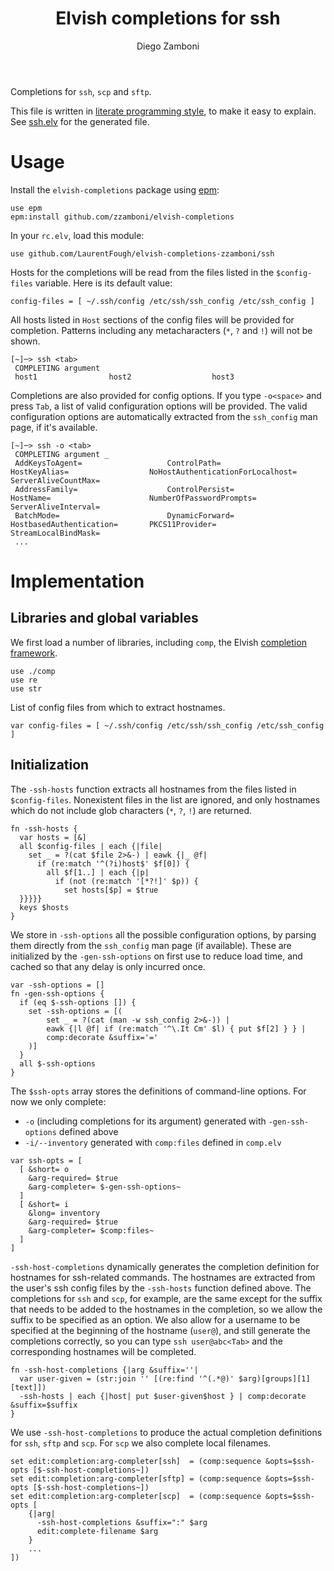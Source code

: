 #+title: Elvish completions for ssh
#+author: Diego Zamboni
#+email: diego@zzamboni.org

#+name: module-summary
Completions for =ssh=, =scp= and =sftp=.

This file is written in [[https://leanpub.com/lit-config][literate programming style]], to make it easy to explain. See [[file:ssh.elv][ssh.elv]] for the generated file.

* Table of Contents :TOC:noexport:
- [[#usage][Usage]]
- [[#implementation][Implementation]]
  - [[#libraries-and-global-variables][Libraries and global variables]]
  - [[#initialization][Initialization]]

* Usage

Install the =elvish-completions= package using [[https://elvish.io/ref/epm.html][epm]]:

#+begin_src elvish
use epm
epm:install github.com/zzamboni/elvish-completions
#+end_src

In your =rc.elv=, load this module:

#+begin_src elvish
use github.com/LaurentFough/elvish-completions-zzamboni/ssh
#+end_src

Hosts for the completions will be read from the files listed in the =$config-files= variable. Here is its default value:

#+begin_src elvish :noweb-ref config-files
config-files = [ ~/.ssh/config /etc/ssh/ssh_config /etc/ssh_config ]
#+end_src

All hosts listed in =Host= sections of the config files will be provided for completion. Patterns including any metacharacters (=*=, =?= and =!=) will not be shown.

#+begin_example
  [~]─> ssh <tab>
   COMPLETING argument
   host1                host2                  host3
#+end_example

Completions are also provided for config options. If you type =-o<space>=  and press ~Tab~, a list of valid configuration options will be provided. The valid configuration options are automatically extracted from the =ssh_config= man page, if it's available.

#+begin_example
  [~]─> ssh -o <tab>
   COMPLETING argument _
   AddKeysToAgent=                   ControlPath=                HostKeyAlias=                  NoHostAuthenticationForLocalhost=  ServerAliveCountMax=
   AddressFamily=                    ControlPersist=             HostName=                      NumberOfPasswordPrompts=           ServerAliveInterval=
   BatchMode=                        DynamicForward=             HostbasedAuthentication=       PKCS11Provider=                    StreamLocalBindMask=
   ...
#+end_example

* Implementation
:PROPERTIES:
:header-args:elvish: :tangle (concat (file-name-sans-extension (buffer-file-name)) ".elv")
:header-args: :mkdirp yes :comments no
:END:

** Libraries and global variables

We first load a number of libraries, including =comp=, the Elvish [[file:comp.org][completion framework]].

#+begin_src elvish
  use ./comp
  use re
  use str
#+end_src

List of config files from which to extract hostnames.

#+begin_src elvish :noweb yes
  var config-files = [ ~/.ssh/config /etc/ssh/ssh_config /etc/ssh_config ]
#+end_src

** Initialization

The =-ssh-hosts= function extracts all hostnames from the files listed in =$config-files=. Nonexistent files in the list are ignored, and only hostnames which do not include glob characters (=*=, =?=, =!=) are returned.

#+begin_src elvish
  fn -ssh-hosts {
    var hosts = [&]
    all $config-files | each {|file|
      set _ = ?(cat $file 2>&-) | eawk {|_ @f|
        if (re:match '^(?i)host$' $f[0]) {
          all $f[1..] | each {|p|
            if (not (re:match '[*?!]' $p)) {
              set hosts[$p] = $true
    }}}}}
    keys $hosts
  }
#+end_src

We store in =-ssh-options= all the possible configuration options, by parsing them directly from the =ssh_config= man page (if available). These are initialized by the =-gen-ssh-options= on first use to reduce load time, and cached so that any delay is only incurred once.

#+begin_src elvish
  var -ssh-options = []
  fn -gen-ssh-options {
    if (eq $-ssh-options []) {
      set -ssh-options = [(
          set _ = ?(cat (man -w ssh_config 2>&-)) |
          eawk {|l @f| if (re:match '^\.It Cm' $l) { put $f[2] } } |
          comp:decorate &suffix='='
      )]
    }
    all $-ssh-options
  }
#+end_src

The =$ssh-opts= array stores the definitions of command-line options. For now we only complete:

- =-o= (including completions for its argument) generated with =-gen-ssh-options= defined above
- =-i/--inventory= generated with =comp:files= defined in =comp.elv=

#+begin_src elvish
  var ssh-opts = [
    [ &short= o
      &arg-required= $true
      &arg-completer= $-gen-ssh-options~
    ]
    [ &short= i
      &long= inventory
      &arg-required= $true
      &arg-completer= $comp:files~
    ]
  ]
#+end_src

=-ssh-host-completions= dynamically generates the completion definition for hostnames for ssh-related commands. The hostnames are extracted from the user's ssh config files by the =-ssh-hosts= function defined above. The completions for =ssh= and =scp=, for example, are the same except for the suffix that needs to be added to the hostnames in the completion, so we allow the suffix to be specified as an option. We also allow for a username to be specified at the beginning of the hostname (=user@=), and still generate the completions correctly, so you can type =ssh user@abc<Tab>= and the corresponding hostnames will be completed.

#+begin_src elvish
  fn -ssh-host-completions {|arg &suffix=''|
    var user-given = (str:join '' [(re:find '^(.*@)' $arg)[groups][1][text]])
    -ssh-hosts | each {|host| put $user-given$host } | comp:decorate &suffix=$suffix
  }
#+end_src

We use =-ssh-host-completions= to produce the actual completion definitions for =ssh=, =sftp= and =scp=. For =scp= we also complete local filenames.

#+begin_src elvish
  set edit:completion:arg-completer[ssh]  = (comp:sequence &opts=$ssh-opts [$-ssh-host-completions~])
  set edit:completion:arg-completer[sftp] = (comp:sequence &opts=$ssh-opts [$-ssh-host-completions~])
  set edit:completion:arg-completer[scp]  = (comp:sequence &opts=$ssh-opts [
      {|arg|
        -ssh-host-completions &suffix=":" $arg
        edit:complete-filename $arg
      }
      ...
  ])
#+end_src
